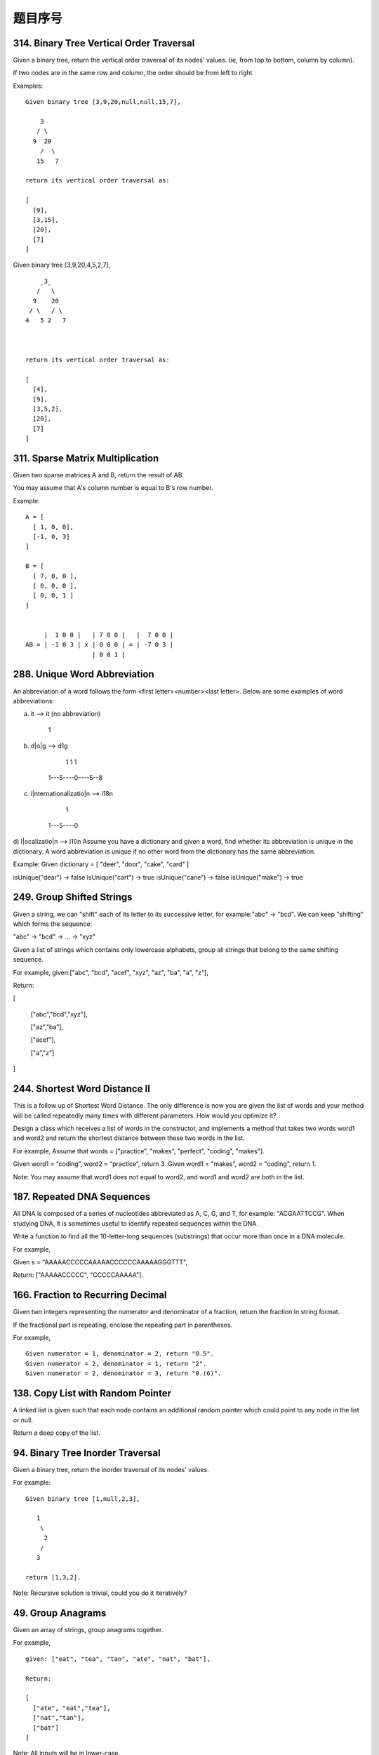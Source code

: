 题目序号   
============================================================





314. Binary Tree Vertical Order Traversal
-----------------------------------------


Given a binary tree, return the vertical order traversal of its nodes' values. (ie, from top to bottom, column by column).

If two nodes are in the same row and column, the order should be from left to right.

Examples:
::
    Given binary tree [3,9,20,null,null,15,7],

        3
       / \
      9  20
        /  \
       15   7

    return its vertical order traversal as:

    [
      [9],
      [3,15],
      [20],
      [7]
    ]

 

Given binary tree [3,9,20,4,5,2,7],
::
        _3_
       /   \
      9    20
     / \   / \
    4   5 2   7

     

    return its vertical order traversal as:

    [
      [4],
      [9],
      [3,5,2],
      [20],
      [7]
    ]



311. Sparse Matrix Multiplication
---------------------------------


Given two sparse matrices A and B, return the result of AB.

You may assume that A's column number is equal to B's row number.

Example:
::
    A = [
      [ 1, 0, 0],
      [-1, 0, 3]
    ]

    B = [
      [ 7, 0, 0 ],
      [ 0, 0, 0 ],
      [ 0, 0, 1 ]
    ]


         |  1 0 0 |   | 7 0 0 |   |  7 0 0 |
    AB = | -1 0 3 | x | 0 0 0 | = | -7 0 3 |
                      | 0 0 1 |




288. Unique Word Abbreviation
-----------------------------


An abbreviation of a word follows the form <first letter><number><last letter>. Below are some examples of word abbreviations:

a) it                      --> it    (no abbreviation)

     1
b) d|o|g                   --> d1g

              1    1  1
     1---5----0----5--8
c) i|nternationalizatio|n  --> i18n

              1
     1---5----0
d) l|ocalizatio|n          --> l10n
Assume you have a dictionary and given a word, find whether its abbreviation is unique in the dictionary. 
A word abbreviation is unique if no other word from the dictionary has the same abbreviation.

Example: 
Given dictionary = [ "deer", "door", "cake", "card" ]

isUnique("dear") -> false
isUnique("cart") -> true
isUnique("cane") -> false
isUnique("make") -> true



249. Group Shifted Strings
--------------------------

Given a string, we can "shift" each of its letter to its successive letter, for example:"abc" -> "bcd". We can keep "shifting" which forms the sequence:

"abc" -> "bcd" -> ... -> "xyz"

Given a list of strings which contains only lowercase alphabets, group all strings that belong to the same shifting sequence.


For example, given:["abc", "bcd", "acef", "xyz", "az", "ba", "a", "z"],

Return:

[

  ["abc","bcd","xyz"],

  ["az","ba"],

  ["acef"],

  ["a","z"]

]



244. Shortest Word Distance II
------------------------------


This is a follow up of Shortest Word Distance. The only difference is now you are given the list of words and your method will be called repeatedly many times with different parameters. How would you optimize it?

Design a class which receives a list of words in the constructor, and implements a method that takes two words word1 and word2 and return the shortest distance between these two words in the list.

For example,
Assume that words = ["practice", "makes", "perfect", "coding", "makes"].

Given word1 = “coding”, word2 = “practice”, return 3.
Given word1 = "makes", word2 = "coding", return 1.

Note:
You may assume that word1 does not equal to word2, and word1 and word2 are both in the list.



187. Repeated DNA Sequences
---------------------------

All DNA is composed of a series of nucleotides abbreviated as A, C, G, and T, for example: "ACGAATTCCG". When studying DNA, it is sometimes useful to identify repeated sequences within the DNA.

Write a function to find all the 10-letter-long sequences (substrings) that occur more than once in a DNA molecule.

For example,

Given s = "AAAAACCCCCAAAAACCCCCCAAAAAGGGTTT",

Return:
["AAAAACCCCC", "CCCCCAAAAA"].




166. Fraction to Recurring Decimal
----------------------------------

Given two integers representing the numerator and denominator of a fraction, return the fraction in string format.

If the fractional part is repeating, enclose the repeating part in parentheses.

For example,
::
    Given numerator = 1, denominator = 2, return "0.5".
    Given numerator = 2, denominator = 1, return "2".
    Given numerator = 2, denominator = 3, return "0.(6)".





138. Copy List with Random Pointer
----------------------------------

A linked list is given such that each node contains an additional random pointer which could point to any node in the list or null.

Return a deep copy of the list. 


94. Binary Tree Inorder Traversal
---------------------------------


Given a binary tree, return the inorder traversal of its nodes' values.

For example:
::
    Given binary tree [1,null,2,3],

       1
        \
         2
        /
       3

    return [1,3,2].

Note: Recursive solution is trivial, could you do it iteratively?



49. Group Anagrams
------------------

Given an array of strings, group anagrams together.

For example, 
::
    given: ["eat", "tea", "tan", "ate", "nat", "bat"],
    
    Return:

    [
      ["ate", "eat","tea"],
      ["nat","tan"],
      ["bat"]
    ]

Note: All inputs will be in lower-case.



36. Valid Sudoku
----------------

Determine if a Sudoku is valid, according to: Sudoku Puzzles - The Rules.

The Sudoku board could be partially filled, where empty cells are filled with the character '.'.

http://sudoku.com.au/TheRules.aspx



A partially filled sudoku which is valid.

Note:
A valid Sudoku board (partially filled) is not necessarily solvable. Only the filled cells need to be validated. 



18. 4Sum
--------

Given an array S of n integers, are there elements a, b, c, and d in S such that a + b + c + d = target? Find all unique quadruplets in the array which gives the sum of target.

Note: The solution set must not contain duplicate quadruplets.

For example, given array S = [1, 0, -1, 0, -2, 2], and target = 0.

A solution set is:
[
  [-1,  0, 0, 1],
  [-2, -1, 1, 2],
  [-2,  0, 0, 2]
]


3. Longest Substring Without Repeating Characters
-------------------------------------------------



Given a string, find the length of the longest substring without repeating characters.

Examples:

Given "abcabcbb", the answer is "abc", which the length is 3.

Given "bbbbb", the answer is "b", with the length of 1.

Given "pwwkew", the answer is "wke", with the length of 3. Note that the answer must be a substring, "pwke" is a subsequence and not a substring.



